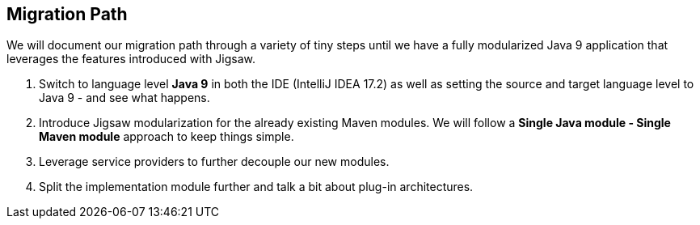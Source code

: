 [[section:migration-path]]

## Migration Path

We will document our migration path through a variety of tiny steps until we have a fully modularized Java 9 application that leverages the features introduced with Jigsaw.

1. Switch to language level *Java 9* in both the IDE (IntelliJ IDEA 17.2) as well as setting the source and target language level to Java 9 - and see what happens.
2. Introduce Jigsaw modularization for the already existing Maven modules. We will follow a *Single Java module - Single Maven module* approach to keep things simple.
3. Leverage service providers to further decouple our new modules.
4. Split the implementation module further and talk a bit about plug-in architectures.
